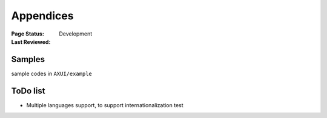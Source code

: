.. _`Appendices`:

=========================
Appendices
=========================

:Page Status: Development
:Last Reviewed: 

Samples
===========================

sample codes in ``AXUI/example``

ToDo list
==========================

- Multiple languages support, to support internationalization test

